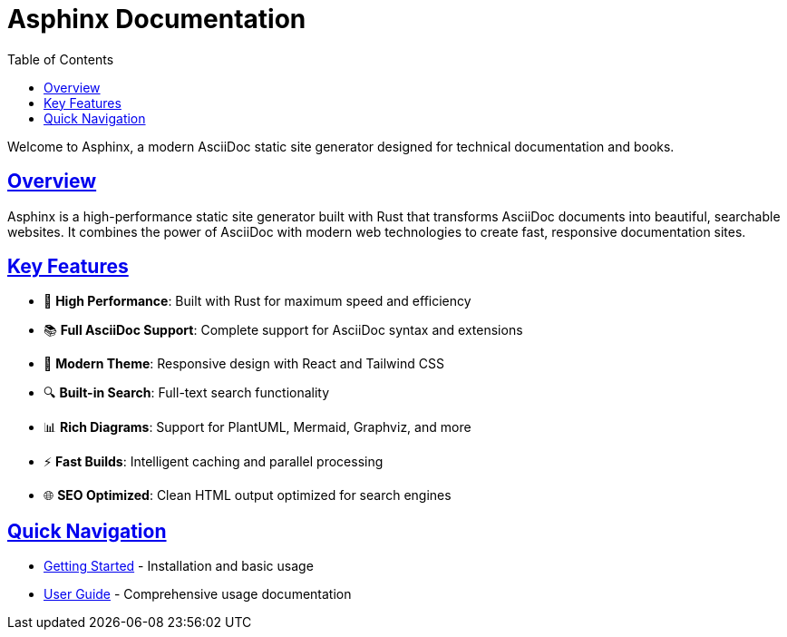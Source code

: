 = Asphinx Documentation
:toc: left
:toclevels: 3
:sectanchors:
:sectlinks:
:source-highlighter: pygments

Welcome to Asphinx, a modern AsciiDoc static site generator designed for technical documentation and books.

== Overview

Asphinx is a high-performance static site generator built with Rust that transforms AsciiDoc documents into beautiful, searchable websites. It combines the power of AsciiDoc with modern web technologies to create fast, responsive documentation sites.

== Key Features

* 🚀 **High Performance**: Built with Rust for maximum speed and efficiency
* 📚 **Full AsciiDoc Support**: Complete support for AsciiDoc syntax and extensions
* 🎨 **Modern Theme**: Responsive design with React and Tailwind CSS
* 🔍 **Built-in Search**: Full-text search functionality
* 📊 **Rich Diagrams**: Support for PlantUML, Mermaid, Graphviz, and more
* ⚡ **Fast Builds**: Intelligent caching and parallel processing
* 🌐 **SEO Optimized**: Clean HTML output optimized for search engines

== Quick Navigation

* xref:getting-started/index.adoc[Getting Started] - Installation and basic usage
* xref:user-guide/index.adoc[User Guide] - Comprehensive usage documentation
